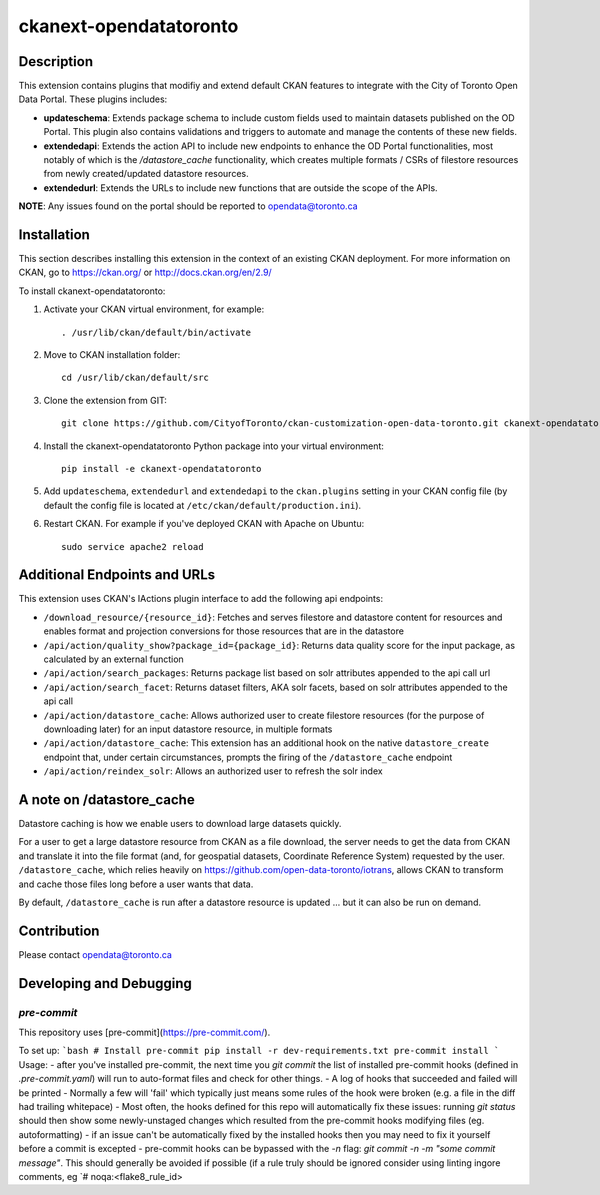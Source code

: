 =============
ckanext-opendatatoronto
=============

------------
Description
------------

This extension contains plugins that modifiy and extend default CKAN features to integrate with the City of Toronto Open Data Portal. These plugins includes:

* **updateschema**: Extends package schema to include custom fields used to maintain datasets published on the OD Portal. This plugin also contains validations and triggers to automate and manage the contents of these new fields.

* **extendedapi**: Extends the action API to include new endpoints to enhance the OD Portal functionalities, most notably of which is the `/datastore_cache` functionality, which creates multiple formats / CSRs of filestore resources from newly created/updated datastore resources.

* **extendedurl**: Extends the URLs to include new functions that are outside the scope of the APIs.


**NOTE**: Any issues found on the portal should be reported to opendata@toronto.ca

------------
Installation
------------
This section describes installing this extension in the context of an existing CKAN deployment. For more information on CKAN, go to https://ckan.org/ or http://docs.ckan.org/en/2.9/

To install ckanext-opendatatoronto:

1. Activate your CKAN virtual environment, for example::

     . /usr/lib/ckan/default/bin/activate

2. Move to CKAN installation folder::

     cd /usr/lib/ckan/default/src

3. Clone the extension from GIT::

     git clone https://github.com/CityofToronto/ckan-customization-open-data-toronto.git ckanext-opendatatoronto

4. Install the ckanext-opendatatoronto Python package into your virtual environment::

     pip install -e ckanext-opendatatoronto

5. Add ``updateschema``, ``extendedurl`` and ``extendedapi`` to the ``ckan.plugins`` setting in your CKAN config file (by default the config file is located at ``/etc/ckan/default/production.ini``).

6. Restart CKAN. For example if you've deployed CKAN with Apache on Ubuntu::

     sudo service apache2 reload

------------
Additional Endpoints and URLs
------------
This extension uses CKAN's IActions plugin interface to add the following api endpoints:

* ``/download_resource/{resource_id}``: Fetches and serves filestore and datastore content for resources and enables format and projection conversions for those resources that are in the datastore
* ``/api/action/quality_show?package_id={package_id}``: Returns data quality score for the input package, as calculated by an external function
* ``/api/action/search_packages``: Returns package list based on solr attributes appended to the api call url
* ``/api/action/search_facet``: Returns dataset filters, AKA solr facets, based on solr attributes appended to the api call
* ``/api/action/datastore_cache``: Allows authorized user to create filestore resources (for the purpose of downloading later) for an input datastore resource, in multiple formats
* ``/api/action/datastore_cache``: This extension has an additional hook on the native ``datastore_create`` endpoint that, under certain circumstances, prompts the firing of the ``/datastore_cache`` endpoint
* ``/api/action/reindex_solr``: Allows an authorized user to refresh the solr index


------------
A note on /datastore_cache
------------
Datastore caching is how we enable users to download large datasets quickly.

For a user to get a large datastore resource from CKAN as a file download, the server needs to get the data from CKAN and translate it into the file format (and, for geospatial datasets, Coordinate Reference System) requested by the user. ``/datastore_cache``, which relies heavily on https://github.com/open-data-toronto/iotrans, allows CKAN to transform and cache those files long before a user wants that data.

By default, ``/datastore_cache`` is run after a datastore resource is updated ... but it can also be run on demand.


------------
Contribution
------------

Please contact opendata@toronto.ca

------------------------
Developing and Debugging
------------------------

`pre-commit`
============
This repository uses [pre-commit](https://pre-commit.com/).

To set up:
```bash
# Install pre-commit
pip install -r dev-requirements.txt
pre-commit install
```
Usage:
- after you've installed pre-commit, the next time you `git commit` the list of installed pre-commit hooks (defined in `.pre-commit.yaml`) will run to auto-format files and check for other things.
- A log of hooks that succeeded and failed will be printed
- Normally a few will 'fail' which typically just means some rules of the hook were broken (e.g. a file in the diff had trailing whitepace)
- Most often, the hooks defined for this repo will automatically fix these issues: running `git status` should then show some newly-unstaged changes which resulted from the pre-commit hooks modifying files (eg. autoformatting)
- if an issue can't be automatically fixed by the installed hooks then you may need to fix it yourself before a commit is excepted
- pre-commit hooks can be bypassed with the `-n` flag: `git commit -n -m "some commit message"`. This should generally be avoided if possible (if a rule truly should be ignored consider using linting ingore comments, eg `# noqa:<flake8_rule_id>
